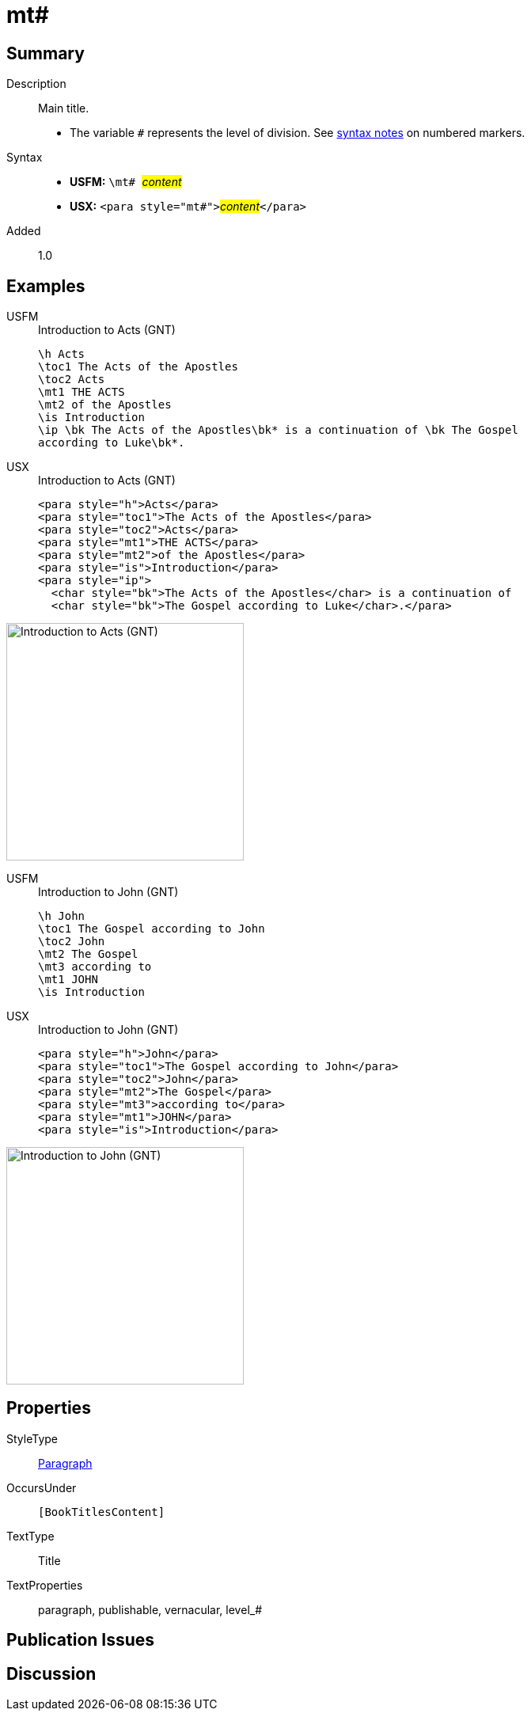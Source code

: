 = mt#
:description: Main title
:url-repo: https://github.com/usfm-bible/tcdocs/blob/main/markers/para/mt.adoc
:noindex:
ifndef::localdir[]
:source-highlighter: rouge
:localdir: ../
endif::[]
:imagesdir: {localdir}/images

// tag::public[]

== Summary

Description:: Main title.
* The variable `#` represents the level of division. See xref:ROOT:syntax.adoc[syntax notes] on numbered markers.
Syntax::
* *USFM:* ``++\mt# ++``#__content__#
* *USX:* ``++<para style="mt#">++``#__content__#``++</para>++``
// tag::spec[]
Added:: 1.0
// end::spec[]

== Examples

[tabs]
======
USFM::
+
.Introduction to Acts (GNT)
[source#src-usfm-para-mt_1,usfm,highlight=4..5]
----
\h Acts
\toc1 The Acts of the Apostles
\toc2 Acts
\mt1 THE ACTS
\mt2 of the Apostles
\is Introduction
\ip \bk The Acts of the Apostles\bk* is a continuation of \bk The Gospel 
according to Luke\bk*.
----
USX::
+
.Introduction to Acts (GNT)
[source#src-usx-para-mt_1,xml,highlight=4..5]
----
<para style="h">Acts</para>
<para style="toc1">The Acts of the Apostles</para>
<para style="toc2">Acts</para>
<para style="mt1">THE ACTS</para>
<para style="mt2">of the Apostles</para>
<para style="is">Introduction</para>
<para style="ip">
  <char style="bk">The Acts of the Apostles</char> is a continuation of 
  <char style="bk">The Gospel according to Luke</char>.</para>
----
======

image::para/mt_1.jpg[Introduction to Acts (GNT),300]

[tabs]
======
USFM::
+
.Introduction to John (GNT)
[source#src-usfm-para-mt_2,usfm,highlight=4..6]
----
\h John
\toc1 The Gospel according to John
\toc2 John
\mt2 The Gospel
\mt3 according to
\mt1 JOHN
\is Introduction
----
USX::
+
.Introduction to John (GNT)
[source#src-usx-para-mt_2,xml,highlight=4..6]
----
<para style="h">John</para>
<para style="toc1">The Gospel according to John</para>
<para style="toc2">John</para>
<para style="mt2">The Gospel</para>
<para style="mt3">according to</para>
<para style="mt1">JOHN</para>
<para style="is">Introduction</para>
----
======

image::para/mt_2.jpg[Introduction to John (GNT),300]

== Properties

StyleType:: xref:para:index.adoc[Paragraph]
OccursUnder:: `[BookTitlesContent]`
TextType:: Title
TextProperties:: paragraph, publishable, vernacular, level_#

== Publication Issues

// end::public[]

== Discussion
